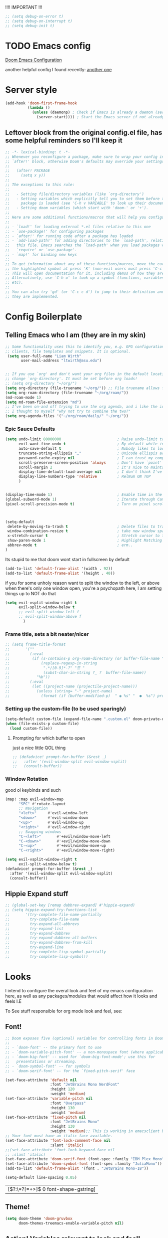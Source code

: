 #+PROPERTY: header-args :tangle ~/.config/doom/config.el :results replace :exports code :tangle yes
#+startup: fold
#+EXPORT_FILE_NAME: ~/org/exported/config
#+options: coverpage yes
#+latex_class: chameleon

!!!! IMPORTANT !!!
#+begin_src emacs-lisp
;; (setq debug-on-error t)
;; (setq debug-on-interrupt t)
;; (setq debug-init t)
#+end_src

#+RESULTS:

* TODO Emacs config



[[https://tecosaur.github.io/emacs-config/config.html][Doom Emacs Configuration]]

another helpful config I found recently:
[[https://hieuphay.com/doom-emacs-config/][another one]]

* Server style
#+begin_src emacs-lisp
(add-hook 'doom-first-frame-hook
          (lambda ()
            (unless (daemonp) ; Check if Emacs is already a daemon (server)
              (server-start)))) ; Start the Emacs server if not already running
#+end_src


** Leftover block from the original config.el file, has some helpful reminders so I'll keep it
#+BEGIN_SRC emacs-lisp
;; -*- lexical-binding: t -*-
;; Whenever you reconfigure a package, make sure to wrap your config in an
;; `after!' block, otherwise Doom's defaults may override your settings. E.g.
;;
;;   (after! PACKAGE
;;     (setq x y))
;;
;; The exceptions to this rule:
;;
;;   - Setting file/directory variables (like `org-directory')
;;   - Setting variables which explicitly tell you to set them before their
;;     package is loaded (see 'C-h v VARIABLE' to look up their documentation).
;;   - Setting doom variables (which start with 'doom-' or '+').
;;
;; Here are some additional functions/macros that will help you configure Doom.
;;
;; - `load!' for loading external *.el files relative to this one
;; - `use-package!' for configuring packages
;; - `after!' for running code after a package has loaded
;; - `add-load-path!' for adding directories to the `load-path', relative to
;;   this file. Emacs searches the `load-path' when you load packages with
;;   `require' or `use-package'.
;; - `map!' for binding new keys
;;
;; To get information about any of these functions/macros, move the cursor over
;; the highlighted symbol at press 'K' (non-evil users must press 'C-c c k').
;; This will open documentation for it, including demos of how they are used.
;; Alternatively, use `C-h o' to look up a symbol (functions, variables, faces,
;; etc).
;;
;; You can also try 'gd' (or 'C-c c d') to jump to their definition and see how
;; they are implemented.
#+END_SRC

#+RESULTS:
* Config Boilerplate
** Telling Emacs who I am (they are in my skin)
#+BEGIN_SRC emacs-lisp
;; Some functionality uses this to identify you, e.g. GPG configuration, email
;; clients, file templates and snippets. It is optional.
 (setq user-full-name "Liam Wirth"
       user-mail-address "ltwirth@asu.edu")


;; If you use `org' and don't want your org files in the default location below,
;; change `org-directory'. It must be set before org loads!
;; (setq org-directory "~/org/")
(setq org-directory (file-truename "~/org/")) ;; File truename allows for symbolic link resolution
(setq org-roam-directory (file-truename "~/org/roam/"))
(md-roam-mode 1)
(setq md-roam-file-extension "md")
;; I've been on-and off trying to use the org agenda, and i like the ideas of org-roam-daily as a way to quickly make/maintain daily notes.
;; I thought to myself "why not try to combine the two?"
(setq org-agenda-files '("~/org/roam/daily/" "~/org/"))
#+END_SRC

#+RESULTS:


*** Epic Sauce Defaults
#+begin_src emacs-lisp
(setq undo-limit 80000000                         ; Raise undo-limit to 80Mb
      evil-want-fine-undo t                       ; By default while in insert all changes are one big blob. Be more granular
      auto-save-default t                         ; Nobody likes to loose work, I certainly don't
      truncate-string-ellipsis "…"                ; Unicode ellispis are nicer than "...", and also save /precious/ space
      password-cache-expiry nil                   ; I can trust my computers ... can't I?
      scroll-preserve-screen-position 'always     ; Don't have `point' jump around
      scroll-margin 2                             ; It's nice to maintain a little margin
      display-time-default-load-average nil       ; I don't think I've ever found this useful
      display-line-numbers-type 'relative         ; RelNum ON TOP
      )


(display-time-mode 1)                             ; Enable time in the mode-line
(global-subword-mode 1)                           ; Iterate through CamelCase words
(pixel-scroll-precision-mode t)                   ; Turn on pixel scrolling



(setq-default
 delete-by-moving-to-trash t                      ; Delete files to trash
 window-combination-resize t                      ; take new window space from all other windows (not just current)
 x-stretch-cursor t                               ; Stretch cursor to the glyph width
 show-paren-mode 1                                ; Highlight Matching Parenthesis
 abbrev-mode t                                    ; erm..
)
#+end_src

#+RESULTS:
: t
Its stupid to me that doom wont start in fullscreen by default
#+begin_src emacs-lisp
(add-to-list 'default-frame-alist '(width . 92))
(add-to-list 'default-frame-alist '(height . 40))
#+end_src

#+RESULTS:
: ((buffer-predicate . doom-buffer-frame-predicate) (right-divider-width . 1) (bottom-divider-width . 1) (font . JetBrains Mono-15) (height . 40) (width . 92) (vertical-scroll-bars) (tool-bar-lines . 0) (menu-bar-lines . 0) (left-fringe . 8) (right-fringe . 8))

if you for some unholy reason want to split the window to the left, or above when there's only one window open,
you're a psychopath here, I am setting things up to NOT do that
#+begin_src emacs-lisp
(setq evil-vsplit-window-right t
      evil-split-window-below t
      ;; evil-split-window-left f
      ;; evil-split-window-above f
        )
#+end_src

#+RESULTS:
: t


*** Frame title, sets a bit neater/nicer
#+begin_src emacs-lisp :results none :tangle no
;; (setq frame-title-format
;;       '(""
;;         (:eval
;;          (if (s-contains-p org-roam-directory (or buffer-file-name ""))
;;              (replace-regexp-in-string
;;               ".*/[0-9]*-?" "☰ "
;;               (subst-char-in-string ?_ ?  buffer-file-name))
;;            "%b"))
;;         (:eval
;;          (let ((project-name (projectile-project-name)))
;;            (unless (string= "-" project-name)
;;              (format (if (buffer-modified-p)  " ◉ %s" "  ●  %s") project-name))))))
#+end_src


*** Setting up the custom-file (to be used sparingly)
#+begin_src emacs-lisp
(setq-default custom-file (expand-file-name ".custom.el" doom-private-dir))
(when (file-exists-p custom-file)
  (load custom-file))
#+end_src

#+RESULTS:
: t


**** Prompting for which buffer to open
just a nice little QOL thing
#+begin_src emacs-lisp :tangle no
;; (defadvice! prompt-for-buffer (&rest _)
;;   :after '(evil-window-split evil-window-vsplit)
;;   (consult-buffer))
#+end_src

#+RESULTS:

*** Window Rotation
good ol keybinds and such
#+begin_src emacs-lisp
(map! :map evil-window-map
      "SPC" #'rotate-layout
      ;; Navigation
      "<left>"     #'evil-window-left
      "<down>"     #'evil-window-down
      "<up>"       #'evil-window-up
      "<right>"    #'evil-window-right
      ;; Swapping windows
      "C-<left>"       #'+evil/window-move-left
      "C-<down>"       #'+evil/window-move-down
      "C-<up>"         #'+evil/window-move-up
      "C-<right>"      #'+evil/window-move-right)

(setq evil-vsplit-window-right t
      evil-split-window-below t)
(defadvice! prompt-for-buffer (&rest _)
  :after '(evil-window-split evil-window-vsplit)
  (consult-buffer))
#+end_src

#+RESULTS:

** Hippie Expand stuff
#+begin_src emacs-lisp :tangle no
;; (global-set-key [remap dabbrev-expand] #'hippie-expand)
;; (setq hippie-expand-try-functions-list
;;       '(try-complete-file-name-partially
;;         try-complete-file-name
;;         try-expand-all-abbrevs
;;         try-expand-list
;;         try-expand-dabbrev
;;         try-expand-dabbrev-all-buffers
;;         try-expand-dabbrev-from-kill
;;         try-expand-line
;;         try-complete-lisp-symbol-partially
;;         try-complete-lisp-symbol))
#+end_src

#+RESULTS:

* Looks
I intend to configure the overal look and feel of my emacs configuration here, as well as any packages/modules that would affect how it looks and feels
I.E

To See stuff responsible for org mode look and feel, see:
** Font!
#+begin_src emacs-lisp
;; Doom exposes five (optional) variables for controlling fonts in Doom:
;;
;; - `doom-font' -- the primary font to use
;; - `doom-variable-pitch-font' -- a non-monospace font (where applicable)
;; - `doom-big-font' -- used for `doom-big-font-mode'; use this for
;;   presentations or streaming.
;; - `doom-symbol-font' -- for symbols
;; - `doom-serif-font' -- for the `fixed-pitch-serif' face

(set-face-attribute 'default nil
                    :font "JetBrains Mono NerdFont"
                    :height 120
                    :weight 'medium)
(set-face-attribute 'variable-pitch nil
                    :font "Overpass"
                    :height 130
                    :weight 'medium)
(set-face-attribute 'fixed-pitch nil
                    :font "JetBrains Mono"
                    :height 130
                    :weight 'medium);; This is working in emacsclient but not emacs.
;; Your font must have an italic face available.
(set-face-attribute 'font-lock-comment-face nil
                    :slant 'italic)
;;(set-face-attribute 'font-lock-keyword-face nil
;; :slant 'italic)
(set-face-attribute 'doom-serif-font (font-spec :family "IBM Plex Mono" :size 22 :weight 'light))
(set-face-attribute 'doom-symbol-font (font-spec :family "JuliaMono"))
(add-to-list 'default-frame-alist '(font . "JetBrains Mono-18"))

(setq-default line-spacing 0.05)
#+end_src

#+RESULTS:
: 0.05

#+RESULTS:
| [\(?:\*?[=+>]\) 0 font-shape-gstring] |

** Theme!
#+begin_src emacs-lisp
(setq doom-theme 'doom-gruvbox
      doom-themes-treemacs-enable-variable-pitch nil)
#+end_src

** +Action+! Variables relevant to look and feel!
#+begin_src emacs-lisp
(blink-cursor-mode -1)
(column-number-mode t)
(transient-mark-mode t)
#+end_src
#+RESULTS:
: t

** Doom Modeline
#+begin_src emacs-lisp
(after! doom-modeline
  (setq doom-modeline-enable-word-count t)
  (setq doom-modeline-icon t)
  (setq doom-modeline-persp-name t)
  (setq doom-modeline-height 45)
  (setq doom-modeline-lsp-icon t)
  (setq doom-modeline-total-line-number t)
  (setq doom-modeline-lsp t)
  (setq doom-modeline-modal-icon t)
  (setq doom-modeline-modal-modern-icon t)
  (setq doom-modeline-battery t)
  (setq doom-modeline-time t)
  (setq doom-modeline-env-version t)
  (setq doom-modeline-time-clock-size 0.65)
  ;;(setq      doom-modeline-hud nil)
  (setq      doom-themes-padded-modeline t)
  (add-hook! 'doom-modeline-mode-hook
    (progn
      (set-face-attribute 'header-line nil
                          :background (face-background 'mode-line)
                          :foreground (face-foreground 'mode-line))
      ))
  )
#+end_src

** Info-Colors
#+begin_src emacs-lisp
(use-package! info-colors
:commands (info-colors-fontify-node))
#+end_src

* Configuring Plugins (Misc)
** WakaTime
*** WakaTime
#+begin_src emacs-lisp
(use-package wakatime-mode
  :ensure t)
#+end_src
#+begin_src emacs-lisp
(global-wakatime-mode t)
#+end_src

#+RESULTS:
: t

** Which-Key
it's like the one from neovim? (or is it the other way around?)
#+begin_src emacs-lisp
(after! which-key
  (setq which-key-idle-delay 0.2))

(after! which-key
  (pushnew!
   which-key-replacement-alist
   '(("" . "\\`+?evil[-:]?\\(?:a-\\)?\\(.*\\)") . (nil . "◂\\1"))
   '(("\\`g s" . "\\`evilem--?motion-\\(.*\\)") . (nil . "◃\\1"))
   ))
(setq which-key-allow-multiple-replacements t)
#+end_src
#+RESULTS:
: t


** Treemacs
#+begin_src emacs-lisp
(map! :leader
      (:prefix ("e" . "explorer")
       :desc "Toggle Treemacs" "t" #'treemacs))
#+end_src

#+RESULTS:
: treemacs

* Org

** ORG-ROam Markdown Support (I'm still not sure if I wanna just use obsidian or this, so this is helpful)
#+begin_src emacs-lisp
(use-package! md-roam
  :load-path "packages/md-roam" ; Assuming you install md-roam in ~/.doom.d/packages/md-roam/ (adjust if needed)
  :config
  (md-roam-mode 1)
  (setq md-roam-file-extension "md")) ; Optional, defaults to "md"
#+end_src

#+RESULTS:
: t

*** They also support adding a capture template
#+begin_src emacs-lisp
(after! org-roam
  (add-to-list 'org-roam-capture-templates
               '("m" "Markdown" plain ""
                 :target (file+head "%<%Y-%m-%dT%H%M%S>.md"
                                   "---\ntitle: ${title}\nid: %<%Y-%m-%dT%H%M%S>\ncategory: \n---\n")
                 :unnarrowed t)))
#+end_src


#+RESULTS:
#+begin_src emacs-lisp
        (defun my/generate-roam-id ()
          (format-time-string "%Y%m%d%H%M%S"))
#+end_src

#+RESULTS:
: my/generate-roam-id

** \Todo faces and the like
#+begin_src emacs-lisp
;; Custom todo states
(setq org-todo-keywords
      '((sequence "TODO(t)" "NEXT(n)" "WAITING(w)" "|" "DONE(d)" "CANCELLED(c)" "SOMEDAY(s)")))

;; Custom faces for the todo states
(setq org-todo-keyword-faces
      '(("TODO" . org-warning)
        ("NEXT" . "orange")
        ("WAITING" . "yellow")
        ("CANCELLED" . (:foreground "blue" :weight bold :strike-through t))
        ("SOMEDAY" . (:foreground "magenta" :weight bold))))

;; Setup org-agenda for that jawn
 (setq org-agenda-custom-commands
      '(("c" "Simple agenda view"
         ((agenda "")
          (todo "TODO")
          (todo "NEXT")
          (todo "WAITING")
          (todo "SOMEDAY")))))
#+end_src

#+RESULTS:

#+begin_src emacs-lisp
;; Setup Org agenda to by default exclude cancelled stuff
(setq org-agenda-todo-ignore-states '("SOMEDAY" "CANCELLED"))

#+end_src

also add some keybinds for org-agenda
#+begin_src emacs-lisp
(setq org-agenda-custom-commands
      '(("S" "Special states"
         ((todo "SOMEDAY|CANCELLED"
                ((org-agenda-overriding-header "Someday/Maybe and Cancelled items:"))))
        ("s" "Someday items"
         ((todo "SOMEDAY"
                ((org-agenda-overriding-header "Someday/Maybe items:"))))
        ("c" "Cancelled items"
         ((todo "CANCELLED"
                ((org-agenda-overriding-header "Cancelled items:"))))
        ("a" "Active TODOs (exclude SOMEDAY and CANCELLED)"
         ((todo ""
                ((org-agenda-todo-ignore-states '("SOMEDAY" "CANCELLED"))
                 (org-agenda-overriding-header "Active TODOs (excluding SOMEDAY and CANCELLED):"))))))))))
#+end_src

#+RESULTS:

** Org Modern
the key to it looking *pretty*
#+begin_src emacs-lisp
(after! org
  (use-package! org-modern
 :config
(setq org-special-ctrl-a/e t)
(setq org-insert-heading-respect-content t)
  ;; appearance
  (setq org-modern-radio-target    '("❰" t "❱"))
  (setq org-modern-internal-target '("↪ " t "")) ; TODO: make this not be an emoji, and instead a font lig
  (setq org-modern-todo t)
  (setq org-modern-todo-faces
  '(("TODO" :inverse-video t :inherit org-todo)
   ("PROJ" :inverse-video t :inherit +org-todo-project)
   ("STRT" :inverse-video t :inherit +org-todo-active)
   ("[-]"  :inverse-video t :inherit +org-todo-active)
   ("HOLD" :inverse-video t :inherit +org-todo-onhold)
   ("WAIT" :inverse-video t :inherit +org-todo-onhold)
   ("[?]"  :inverse-video t :inherit +org-todo-onhold)
   ("KILL" :inverse-video t :inherit +org-todo-cancel)
   ("NO"   :inverse-video t :inherit +org-todo-cancel)))
  (setq org-modern-footnote (cons nil (cadr org-script-display)))
   (setq org-modern-block-name
   '((t . t)
     ("src" "»" "«")
     ("example" "»–" "–«")
     ("quote" "❝" "❞")
     ("export" "⏩" "⏪")))
   (setq org-modern-priority nil)
   (setq org-modern-progress nil)
   ; org-modern-horizontal-rule (make-string 36 ?─)
   (setq org-modern-horizontal-rule "──────────")
  ; org-modern-hide-stars "·"
   (setq org-modern-star '("◉" "○" "✸" "✿" "✤" "✜" "◆" "▶"))
   (setq org-modern-keyword
        '((t . t)
          ("title" . "𝙏")
          ("subtitle" . "𝙩")
          ("author" . "𝘼")
          ("date" . "𝘿")
          ("property" . "☸")
          ("options" . "⌥")
          ("startup" . "⏻")
          ("macro" . "𝓜")
          ("include" . "⇤")
          ("setupfile" . "⇚")
          ("html_head" . "🅷")
          ("html" . "🅗")
          ("latex_class" . "🄻")
          ("latex_header" . "🅻")
          ("latex_header_extra" . "🅻⁺")
          ("latex" . "🅛")
          ("beamer_theme" . "🄱")
          ("beamer_header" . "🅱")
          ("beamer" . "🅑")
          ("attr_latex" . "🄛")
          ("attr_html" . "🄗")
          ("attr_org" . "⒪")
          ("name" . "⁍")
          ("header" . "›")
          ("caption" . "☰")
          ("results" . "🠶")))
  (custom-set-faces! '(org-modern-statistics :inherit org-checkbox-statistics-todo)))
)
#+end_src
#+RESULTS:
: t

#+begin_src emacs-lisp :tangle yes
(after! org (add-hook 'org-mode-hook #'org-modern-mode))
#+end_src
** Look and Feel
*** Custom Faces
I know this gets ran/called
Using medium weights and stuff for our headers, as well as making them larger
#+begin_src emacs-lisp :tangle yes
(after! org-mode
  (custom-set-faces!
    '((org-document-title)
      :foreground ,(face-attribute 'org-document-title :foreground)
      :height 2.0
      :weight bold
      )
    '((org-level-1)
      :height 1.7
      :weight medium
      :foreground ,(face-attribute 'outline-1 :foreground)
      )
    '((org-level-2)
      :height 1.6
      :weight medium
      :foreground ,(face-attribute 'outline-2 :foreground)
      )
    '((org-level-3)
      :height 1.5
      :weight medium
      :foreground ,(face-attribute 'outline-3 :foreground)
      )
    '((org-level-4)
      :height 1.4
      :weight medium
      :foreground ,(face-attribute 'outline-4 :foreground)
      )
    '((org-level-5)
      :height 1.3
      :weight medium
      :foreground ,(face-attribute 'outline-5 :foreground)
      )
    '((org-level-6)
      :height 1.2
      :weight medium
      :foreground ,(face-attribute 'outline-6 :foreground)
      )
    '((org-level-7)
      :height 1.1
      :weight medium
      :foreground ,(face-attribute 'outline-7 :foreground)
      )
    ))
#+end_src

#+RESULTS:

*** Org-Ellipsis
#+begin_src emacs-lisp
(after! org
(setq org-ellipsis "▾")
(setq org-hide-leading-stars t)
(setq org-priority-highest ?A)
(setq org-priority-lowest ?E)
(setq org-priority-faces
      '((?A . 'nerd-icons-red)
        (?B . 'nerd-icons-orange)
        (?C . 'nerd-icons-yellow)
        (?D . 'nerd-icons-green)
        (?E . 'nerd-icons-blue))))

#+end_src

#+RESULTS:

#+begin_src emacs-lisp
(appendq! +ligatures-extra-symbols
          (list :list_property "∷"
                :em_dash       "—"
                :ellipses      "…"
                :arrow_right   "→"
                :arrow_left    "←"
                :arrow_lr      "↔"
                :properties    "⚙"
                :end           "∎"
                :priority_a    #("⚑" 0 1 (face nerd-icons-red))
                :priority_b    #("⬆" 0 1 (face nerd-icons-orange))
                :priority_c    #("■" 0 1 (face nerd-icons-yellow))
                :priority_d    #("⬇" 0 1 (face nerd-icons-green))
                :priority_e    #("❓" 0 1 (face nerd-icons-blue))))
#+end_src

#+RESULTS:


** Keybind
#+begin_src emacs-lisp
(map! :after org
      :map org-mode-map
      :localleader
      :desc "Org-Mark-Ring jump" "gj" #'org-mark-ring-goto
      )
(map! :after org
      :map org-mode-map
      :localleader
      :desc "Org-Mark-Ring Save" "gs" #'org-mark-ring-push)
#+end_src

#+RESULTS:

*** A silly little keybind idea
open up a custom little swag baby gangster type thing whenever I hit a keybind while in a src block to enter a temp buffer
#+begin_src emacs-lisp
(defun open-temp-buffer-src ()
"Open Temporary Buffer When Editing Src Blocks"
(interactive)
(org-edit-src-code)
)
#+end_src

#+RESULTS:
: open-temp-buffer-src



#+begin_src emacs-lisp
(map! :after org
      :map org-mode-map
      :localleader
      :desc "Org Set Property" "O" #'org-set-property)
(map! :after org
      :map org-mode-map
      :localleader
      :n "o" #'org-edit-src-code)
#+end_src
#+RESULTS:

** Babel
*** Default Header Args
TODO setup the completion thingy to be more friendly with these
#+begin_src emacs-lisp :tangle yes
(setq org-babel-default-header-args
      '((:session . "none")
        (:results . "replace")
        (:exports . "code")
        (:cache . "no")
        (:noweb . "no")
        (:hlines . "yes")
        (:tangle . "yes")
        (:comments . "link")))

#+END_SRC
#+RESULTS:
: ((:session . none) (:results . replace) (:exports . code) (:cache . no) (:noweb . no) (:hlines . yes) (:tangle . yes) (:comments . link))

*** Load Languages:
#+begin_src emacs-lisp
(org-babel-do-load-languages
 'org-babel-load-languages
 '((dot . t)
   '(emacs-lisp . t)
   '(mips . t)
   '(python . t)
   '(latex . t)
   '(rust . t)
   '(C . t)
   '(cpp . t)))
#+end_src

#+RESULTS:

#+begin_src emacs-lisp
(require 'org)
(require 'ob)
(require 'ob-C)
#+end_src

#+RESULTS:
: ob-C

** Org-Latex
#+begin_src emacs-lisp
(add-hook 'org-mode-hook 'turn-on-org-cdlatex)
(defadvice! +org-edit-latex-env-after-insert-a (&rest _)
  :after #'org-cdlatex-environment-indent
  (org-edit-latex-environment))
#+end_src

#+RESULTS:

*** TODO Defining our font size for inline tex
TODO: Make it bold/better matching to my regular written font weight
would be cool to have this be set dynamically based on how zoomed in the buffer is
#+begin_src emacs-lisp
;; Calibrated based on the TeX font and org-buffer font.
(plist-put org-format-latex-options :zoom 1.93)
(after! org (plist-put org-format-latex-options :scale 3.0))
#+end_src

#+RESULTS:

** TODO Org-Roam
I would like to add a function that would make the default roam "template" have a few added things
namely latex_class = chameleon
and exported_file_name = ~/org/exported
#+begin_src emacs-lisp
(after! org
  (setq org-roam-directory  "~/org/roam/")
  (setq org-modern-mode t)
  (setq org-roam-directory (file-truename "~/org/roam/"))
  (setq org-roam-completion-everywhere t)
  (setq org-roam-file-extensions '("org" "md"))
  (require 'md-roam)
  (md-roam-mode 1)
  (org-roam-db-autosync-mode 1)
)
#+end_src

#+RESULTS:
: t
** Org-Similarity
#+begin_src emacs-lisp
(use-package! org-similarity
 :after org  ; Ensure it loads after org-mode
 :commands (org-similarity-insert-list
            org-similarity-sidebuffer
            org-similarity-query) ; Autoload commands
 :config
 (setq org-similarity-directory org-roam-directory) ; Or org-directory if not using org-roam
(setq org-similarity-file-extension-pattern "*.org\\|*.md") ;; Can look at markdown >:)
 (setq org-similarity-language "english") ; Or your preferred language
 (setq org-similarity-algorithm "tfidf") ; Or "bm25"
 (setq org-similarity-number-of-documents 10) ; Adjust as desired
 (setq org-similarity-min-chars 0) ; Adjust if needed
 (setq org-similarity-show-scores t) ; Set to t to see similarity scores initially
 (setq org-similarity-threshold 0.05) ; Adjust if needed
 (setq org-similarity-use-id-links t) ; Recommended for org-roam v2
 (setq org-similarity-recursive-search nil) ; Or t for recursive search
 (setq org-similarity-custom-python-interpreter nil) ; Let it manage venv
 (setq org-similarity-remove-first nil)
 (setq org-similarity-heading "** Related notes") ; Customize heading if you like
 (setq org-similarity-prefix "- ") ; Customize prefix if you like
 (setq org-similarity-ignore-frontmatter nil) ; Or t to ignore frontmatter
 )
#+end_src

**  org-roam timestamps

#+begin_src emacs-lisp
(use-package! org-roam-timestamps
  :after org-roam
  :config (org-roam-timestamps-mode))
	(after! org-roam
	(setq org-roam-timestamps-parent-file t)
	(setq org-roam-timestamps-remember-timestamps t))
#+end_src

** Org-Capture from browser
First need to make sure the protocol is on (it should be?)
   #+begin_src emacs-lisp
    (after! org
 (add-to-list 'org-roam-capture-templates
            '(("w" "Web Capture" plain
               "* [[%:link][%:title]] :web: :[[file:tags.org::*KEYWORDS][KEYWORDS]]\n  Captured on: %U\n  Source: %:link\n  \n  %input"
               :unnarrowed t :jump-to-captured t))))
    #+end_src
    #+begin_src emacs-lisp :tangle yes
(setq org-roam-capture-ref-templates
  '(("r" "ref" plain "* %U\n
%(zp/org-protocol-insert-selection-dwim \"%i\")%?"
     :target (file+head "web/${slug}.org"
                        "#+title: ${title}\n
,#+roam_key: ${ref}\n
,#+created: %u\n"  ;; <-- COMMA HERE
                        )
     :unnarrowed t)))


    #+end_src

    #+RESULTS:


org roam does this thing where it prepends all the files with a ton of numbers and stuff, I think it's just timestamp data. Anyways, it'll be nice to have a function that can take that name and remove all those excess numbers and just get the rest of the string
#+begin_src emacs-lisp
(defadvice! doom-modeline--buffer-file-name-roam-aware-a (orig-fun)
  :around #'doom-modeline-buffer-file-name ; takes no args
  (if (s-contains-p org-roam-directory (or buffer-file-name ""))
      (replace-regexp-in-string
       "\\(?:^\\|.*/\\)\\([0-9]\\{4\\}\\)\\([0-9]\\{2\\}\\)\\([0-9]\\{2\\}\\)[0-9]*-"
       "🢔(\\1-\\2-\\3) "
       (subst-char-in-string ?_ ?  buffer-file-name))
    (funcall orig-fun)))
#+end_src

#+RESULTS:

** Org-Plot
tecosaur has a nice thing that sets plot to use the same colors
#+begin_src emacs-lisp
(defvar +org-plot-term-size '(1050 . 650)
  "The size of the GNUPlot terminal, in the form (WIDTH . HEIGHT).")

(after! org-plot
  (defun +org-plot-generate-theme (_type)
    "Use the current Doom theme colours to generate a GnuPlot preamble."
    (format "
fgt = \"textcolor rgb '%s'\" # foreground text
fgat = \"textcolor rgb '%s'\" # foreground alt text
fgl = \"linecolor rgb '%s'\" # foreground line
fgal = \"linecolor rgb '%s'\" # foreground alt line

# foreground colors
set border lc rgb '%s'
# change text colors of  tics
set xtics @fgt
set ytics @fgt
# change text colors of labels
set title @fgt
set xlabel @fgt
set ylabel @fgt
# change a text color of key
set key @fgt

# line styles
set linetype 1 lw 2 lc rgb '%s' # red
set linetype 2 lw 2 lc rgb '%s' # blue
set linetype 3 lw 2 lc rgb '%s' # green
set linetype 4 lw 2 lc rgb '%s' # magenta
set linetype 5 lw 2 lc rgb '%s' # orange
set linetype 6 lw 2 lc rgb '%s' # yellow
set linetype 7 lw 2 lc rgb '%s' # teal
set linetype 8 lw 2 lc rgb '%s' # violet

# border styles
set tics out nomirror
set border 3

# palette
set palette maxcolors 8
set palette defined ( 0 '%s',\
1 '%s',\
2 '%s',\
3 '%s',\
4 '%s',\
5 '%s',\
6 '%s',\
7 '%s' )
"
            (doom-color 'fg)
            (doom-color 'fg-alt)
            (doom-color 'fg)
            (doom-color 'fg-alt)
            (doom-color 'fg)
            ;; colours
            (doom-color 'red)
            (doom-color 'blue)
            (doom-color 'green)
            (doom-color 'magenta)
            (doom-color 'orange)
            (doom-color 'yellow)
            (doom-color 'teal)
            (doom-color 'violet)
            ;; duplicated
            (doom-color 'red)
            (doom-color 'blue)
            (doom-color 'green)
            (doom-color 'magenta)
            (doom-color 'orange)
            (doom-color 'yellow)
            (doom-color 'teal)
            (doom-color 'violet)))

  (defun +org-plot-gnuplot-term-properties (_type)
    (format "background rgb '%s' size %s,%s"
            (doom-color 'bg) (car +org-plot-term-size) (cdr +org-plot-term-size)))

  (setq org-plot/gnuplot-script-preamble #'+org-plot-generate-theme)
  (setq org-plot/gnuplot-term-extra #'+org-plot-gnuplot-term-properties))

#+end_src

#+RESULTS:

** Org media note
Seems interesting, might use, might not
#+begin_src emacs-lisp
(use-package! org-media-note
  :hook (org-mode .  org-media-note-mode)
  :bind (
         ("H-v" . org-media-note-show-interface))  ;; Main entrance
  :config
  (setq org-media-note-screenshot-image-dir "~/Notes/imgs/")  ;; Folder to save screenshot
  )
#+end_src

** Org-Cliplink
#+begin_src emacs-lisp
(after! org-cliplink
(map! :leader
      :desc "Org Cliplink"
      "n l" #'org-cliplink)
)
#+end_src

** Exporting
*** Org Export Backends:
yanked this from my .custom thing cause I want it to setup here

#+begin_src emacs-lisp
(after! org
 (setq org-export-backends '(ascii beamer html icalendar latex man md odt))
 )
#+end_src

*** Latex
**** Compiling
#+begin_src emacs-lisp :tangle yes
(use-package! ox-latex
  :config

  ;; Default packages
(setq org-export-headline-levels 8
        org-latex-default-packages-alist
        '(("AUTO" "inputenc" t ("pdflatex" "lualatex"))
          ("T1" "fontenc" t ("pdflatex"))
          ;; Microtype
          ;; - pdflatex: full microtype features, fast, however no fontspec
          ;; - lualatex: good microtype feature support, however slow to compile
          ;; - xelatex: only protrusion support, fast compilation
          ("activate={true,nocompatibility},final,tracking=true,kerning=true,spacing=true,factor=1100,stretch=10,shrink=10"
           "microtype" nil ("pdflatex")         )
          ("activate={true,nocompatibility},final,tracking=true,factor=1100,stretch=10,shrink=10"
           "microtype" nil ("lualatex"))
          ("protrusion={true,nocompatibility},final,factor=1100,stretch=10,shrink=10"
           "microtype" nil ("xelatex"))
          ("dvipsnames,svgnames" "xcolor" nil)  ; Include xcolor package
          ("headings=optiontoheadandtoc,footings=optiontofootandtoc,headlines=optiontoheadandtoc"
           "scrextend" nil)  ; Include scrextend package
          ("colorlinks=true,  citecolor=BrickRed, urlcolor=DarkGreen" "hyperref" nil))))
#+end_src

#+RESULTS:
: t

#+name: configuring document classes
#+begin_src elisp :tangle yes
(after! ox
 ;; Additional LaTeX classes
  (after! ox
    (add-to-list 'org-latex-classes
               '("article"
                 "\\documentclass{article}"
                 ("\\section{%s}" . "\\section*{%s}")
                 ("\\subsection{%s}" . "\\subsection*{%s}")
                 ("\\subsubsection{%s}" . "\\subsubsection*{%s}")
                 ("\\paragraph{%s}" . "\\paragraph*{%s}")
                 ("\\subparagraph{%s}" . "\\subparagraph*{%s}")))
    (add-to-list 'org-latex-classes
                 '("koma-letter" "\\documentclass[11pt]{scrletter}"
                   ("\\section{%s}" . "\\section*{%s}")
                   ("\\subsection{%s}" . "\\subsection*{%s}")
                   ("\\subsubsection{%s}" . "\\subsubsection*{%s}")
                   ("\\paragraph{%s}" . "\\paragraph*{%s}")
                   ("\\subparagraph{%s}" . "\\subparagraph*{%s}")))
    (add-to-list 'org-latex-classes
                 '("koma-article" "\\documentclass[11pt]{scrartcl}"
                   ("\\section{%s}" . "\\section*{%s}")
                   ("\\subsection{%s}" . "\\subsection*{%s}")
                   ("\\subsubsection{%s}" . "\\subsubsection*{%s}")
                   ("\\paragraph{%s}" . "\\paragraph*{%s}")
                   ("\\subparagraph{%s}" . "\\subparagraph*{%s}")))
    (add-to-list 'org-latex-classes
                 '("koma-report" "\\documentclass[11pt]{scrreprt}"
                   ("\\part{%s}" . "\\part*{%s}")
                   ("\\chapter{%s}" . "\\chapter*{%s}")
                   ("\\section{%s}" . "\\section*{%s}")
                   ("\\subsection{%s}" . "\\subsection*{%s}")
                   ("\\subsubsection{%s}" . "\\subsubsection*{%s}")))
    (add-to-list 'org-latex-classes
                 '("koma-book" "\\documentclass[11pt]{scrbook}"
                   ("\\part{%s}" . "\\part*{%s}")
                   ("\\chapter{%s}" . "\\chapter*{%s}")
                   ("\\section{%s}" . "\\section*{%s}")
                   ("\\subsection{%s}" . "\\subsection*{%s}")
                   ("\\subsubsection{%s}" . "\\subsubsection*{%s}"))))


  ;; Table of contents customization
(after! org
  ;; Customize table of contents style
  (setq org-latex-custom-id '("\\usepackage{tocloft}"
                              "\\setlength{\\cftbeforesecskip}{1ex}"
                              "\\setlength{\\cftbeforesubsecskip}{0.5ex}"
                              "\\setlength{\\cftbeforesubsubsecskip}{0.5ex}")))

(after! org
  ;; Define common style for table of contents
  (setq common-toc-style '("\\usepackage{tocloft}"
                           "\\setlength{\\cftbeforesecskip}{1ex}"
                           "\\setlength{\\cftbeforesubsecskip}{0.5ex}"
                           "\\setlength{\\cftbeforesubsubsecskip}{0.5ex}"
                           ("\\tableofcontents" . "\\tableofcontents\\thispagestyle{empty}\\vspace*{\\fill}\\clearpage")))
  ;; Apply the common style to all classes
  (dolist (class org-latex-classes)
    (let ((class-name (car class))
          (class-content (cdr class)))
      ;; Append common style to each class content
      (setcdr class (append class-content common-toc-style)))))

(after! org
  ;; Customize specific class style for table of contents
  (setq org-latex-toc-command "\\tableofcontents\\newpage"))

(after! org
  (add-to-list 'org-latex-classes
        '(("report"
           "\\documentclass{report}"
           ("\\chapter{%s}" . "\\chapter*{%s}")
           ("\\section{%s}" . "\\section*{%s}")
           ("\\subsection{%s}" . "\\subsection*{%s}")
           ("\\subsubsection{%s}" . "\\subsubsection*{%s}")
           ("\\paragraph{%s}" . "\\paragraph*{%s}")
           ("\\subparagraph{%s}" . "\\subparagraph*{%s}"))))))

(after! ox-latex
  (setq org-latex-src-block-backend 'engraved))

#+end_src

#+RESULTS: configuring document classes
: engraved

#+begin_src emacs-lisp :tangle yes
(use-package! ox-chameleon
  :after ox
  :config
  (setq! ox-chameleon-engrave-theme 'doom-gruvbox))
#+end_src
#+RESULTS:
: t

#+begin_src emacs-lisp :tangle yes
(setq org-latex-pdf-process '("LANGUAGE=en_US.UTF-8 LC_ALL=en_US.UTF-8 latexmk -f -pdf -%latex -shell-escape -interaction=nonstopmode -output-directory=%o %f"))
#+end_src

#+RESULTS:

***** Functions?
not sure how to categorize these, but all of the following is taken from the tecosaur emacs config
#+begin_src emacs-lisp
(defun +org-export-latex-fancy-item-checkboxes (text backend info)
  (when (org-export-derived-backend-p backend 'latex)
    (replace-regexp-in-string
     "\\\\item\\[{$\\\\\\(\\w+\\)$}\\]"
     (lambda (fullmatch)
       (concat "\\\\item[" (pcase (substring fullmatch 9 -3) ; content of capture group
                             ("square"   "\\\\checkboxUnchecked")
                             ("boxminus" "\\\\checkboxTransitive")
                             ("boxtimes" "\\\\checkboxChecked")
                             (_ (substring fullmatch 9 -3))) "]"))
     text)))

(add-to-list 'org-export-filter-item-functions
             '+org-export-latex-fancy-item-checkboxes)

#+end_src

#+RESULTS:

** org-agenda and dailies
*** define my daily template:
#+begin_src emacs-lisp :results none
(after! org-roam-dailies
(setq org-roam-dailies-capture-templates
      (let ((head
             (concat "#+title: %<%Y-%m-%d (%a)>\n"
                     "#+startup: showall\n"
                     "#+filetags: :dailies:\n* daily overview\n"
                     "#+export_file_name: ~/org/exported/dailies/"
                     "\n#+begin_src emacs-lisp :results value raw\n"
                     "(/get-daily-agenda \"%<%Y-%m-%d>\")\n"
                     "#+end_src\n"
                     "#+ Last Daily Entry: "
                     "\n* [/] do today\n* [/] maybe do today\n* journal\n* [/] Completed Tasks\n")))
        `(("j" "journal" entry
           "* %<%H:%M> %?"
           :if-new (file+head+olp "%<%Y-%m-%d>.org" ,head ("journal"))
           :empty-lines 1
           :jump-to-captured t)
          ("t" "do today" item
           "[ ] %i%?"
           :if-new (file+head+olp "%<%Y-%m-%d>.org" ,head ("do today"))
           :immediate-finish t
           :empty-lines 1
           :jump-to-captured t)
          ("m" "maybe do today" item
           "[ ] %a"
           :if-new (file+head+olp "%<%Y-%m-%d>.org" ,head ("maybe do today"))
           :immediate-finish t
           :empty-lines 1
           :jump-to-captured t)))))
#+end_src

#+begin_src emacs-lisp
        ;; Set up org-agenda-files to include Org Roam dailies directory
        (setq org-agenda-files (append org-agenda-files (list "~/org/roam/daily")))
#+end_src

#+RESULTS:
| ~/org/roam/daily |

*** Defining Some Custom Commands
#+begin_src emacs-lisp
; preface, I stole this straight from the internet, so I dunno even if this will work, and only have a loose Idea as to how it should work
(defun my/org-roam-today-mk-agenda-link ()
  (interactive)
  (let* ((marker (or (org-get-at-bol 'org-marker)
                     (org-agenda-error)))
         (buffer (marker-buffer marker))
         (pos (marker-position marker)))
    (with-current-buffer buffer
      (save-excursion
        (goto-char pos)
        (org-roam-dailies-capture-today)))))

(defun my/get-daily-agenda (&optional date)
  "Return the agenda for the day as a string."
  (interactive)
  (let ((file (make-temp-file "daily-agenda" nil ".txt")))
    (org-agenda nil "d" nil)
    (when date (org-agenda-goto-date date))
    (org-agenda-write file nil nil "*Org Agenda(d)*")
    (kill-buffer)
    (with-temp-buffer
      (insert-file-contents file)
      (goto-char (point-min))
      (kill-line 2)
      (while (re-search-forward "^  " nil t)
        (replace-match "- " nil nil))
      (buffer-string))))
#+end_src

#+RESULTS:
: my/get-daily-agenda

*** TODO Tell Org-Agenda About The Custom Commands
#+begin_src emacs-lisp
;; Customize the default Org agenda command to include Org Roam daily files
(setq org-agenda-custom-commands
      '(("d" "Org Roam Daily Files"
         ((agenda "" ((org-agenda-files (list "~/org/roam/daily"))))
          (function my/org-roam-today-mk-agenda-link)
          (function my/get-daily-agenda)))))
#+end_src

#+RESULTS:

#+begin_src emacs-lisp
;; Add daily files to the default agenda files list
(setq org-agenda-files (append org-agenda-files
                               (list "~/org/roam/daily")))
#+end_src


#+RESULTS:
| ~/org/roam/daily |

** PDF Tools setup/install
#+begin_src emacs-lisp
(use-package! pdf-tools
  :magic ("%PDF" . pdf-view-mode)
  :config
  (pdf-tools-install)
  (setq-default pdf-view-display-size 'fit-page))
#+end_src

   #+begin_src emacs-lisp
(add-to-list 'auto-mode-alist '("\\.pdf\\'" . pdf-view-mode))
   #+end_src
** Org-Noter Setup/install
  #+begin_src emacs-lisp

(use-package! org-noter
  :defer t
  :commands (org-noter)
  ;; Make sure it loads after org and pdf-view are available:
  :after (org pdf-view)
  :config
  ;; Where to store the notes (Org) files if :NOTER_DOCUMENT: is missing:
  (setq org-noter-notes-search-path '("~/org/roam/" "~/org/notes/"))

  ;; By default, new notes buffer spawns below the PDF; change if you want:
  (setq org-noter-notes-window-location 'right
        org-noter-doc-split-fraction '(0.5 . 0.5)
        org-noter-auto-save-last-location t)

  ;; You can also unify it with org-roam, if desired:
  (org-noter-enable-org-roam-integration)

  (map! :map org-noter-doc-mode-map
		:desc "Insert Note"
		:n (kbd "C-i") #'org-noter-insert-note)
	(map! :map org-noter-doc-mode-map
		:n "M-i" #'org-noter-insert-precise-note
		:desc "Insert Precise Note")
)
  #+end_src


*** More Org-Centric Custom Commands
#+begin_src emacs-lisp
(defun my/org-roam-filter-by-tag (tag-name)
  (lambda (node)
    (member tag-name (org-roam-node-tags node))))

(defun my/org-roam-list-notes-by-tag (tag-name)
  (mapcar #'org-roam-node-file
          (seq-filter
           (my/org-roam-filter-by-tag tag-name)
           (org-roam-node-list))))

(defun my/org-roam-refresh-agenda-list ()
  (interactive)
  (setq org-agenda-files (my/org-roam-list-notes-by-tag "Project")))

;; Build the agenda list the first time for the session
(my/org-roam-refresh-agenda-list)
#+end_src

#+RESULTS:

**** Automatically move completed todos to dailies
#+begin_src emacs-lisp
(after! org
(defun my/org-roam-create-daily-file-if-needed ()
  "Create the daily file with the specified template if it doesn't exist."
  (let* ((date-string (format-time-string "%Y-%m-%d"))
         (file-name (concat date-string ".org"))
         (file-path (expand-file-name file-name "~/org/roam/daily"))
         (file-exists (file-exists-p file-path))
         (template
             (concat "#+title: %<%Y-%m-%d (%a)>\n"
                           "#+startup: showall\n"
                           "#+Filetags: :dailies:\n* daily overview\n"
                           "#+export_file_name: ~/org/exported/dalies/"
                           "\n#+begin_src emacs-lisp :results value raw\n"
                           "(my/get-daily-agenda \"" (format-time-string "%Y-%m-%d") "\")\n"
                           "#+end_src\n"
                           "#+ Last Daily Entry: "
                           "\n*  [/] do today\n* [/] maybe do today\n* journal\n* [/] Completed Tasks\n")))
        (unless file-exists
      (with-temp-buffer
        (insert template)
        (write-file file-path)))
    file-path)))
#+end_src

#+RESULTS:
: my/org-roam-create-daily-file-if-needed

#+begin_src emacs-lisp
(after! org
  (defun my/org-roam-copy-heading-to-today ()
    "Copy the heading of a completed TODO to today's daily file with state-specific formatting."
    (interactive)
    (let* ((today-file (my/org-roam-create-daily-file-if-needed))
           (original-file (buffer-file-name))
           (heading (save-excursion
                     (org-back-to-heading t)
                     (org-get-heading t t t t)))
           (org-roam-id (org-roam-id-at-point))
           (link-to-original (if org-roam-id
                                (org-link-make-string (concat "id:" org-roam-id) heading)
                              (org-link-make-string (concat "file:" (expand-file-name original-file) "::" heading) heading)))
           (current-state (org-get-todo-state))
           (status-prefix
            (cond
             ((string= current-state "DONE") "✓ DONE")
             ((string= current-state "KILL") "✗ KILLED")
             ((string= current-state "WAIT") "⏳ WAITING")
             ((string= current-state "HOLD") "⏸️ HOLD")
             ((string= current-state "PROJ") "📌 PROJECT")
             ((string= current-state "LOOP") "🔄 LOOP")
             ((string= current-state "STRT") "▶️ STARTED")
             ((string= current-state "IDEA") "💡 IDEA")
             ((string= current-state "OKAY") "👍 OKAY")
             ((string= current-state "YES")  "✅ YES")
             ((string= current-state "NO")   "❌ NO")
             ((string= current-state "TODO") "📝 TODO")
             (t current-state)))
           (section-name
            (cond
             ((string= current-state "DONE") "* [/] Completed Tasks")
             ((string= current-state "KILL") "* [/] Killed Tasks")
             ((member current-state '("WAIT" "HOLD")) "* [/] Waiting/Held Tasks")
             ((member current-state '("YES" "OKAY")) "* [/] Approved Tasks")
             ((member current-state '("NO")) "* [/] Rejected Tasks")
             (t "* [/] State Changes")))
           (entry (format "** %s %s [%s]"
                         status-prefix
                         link-to-original
                         (format-time-string "%Y-%m-%d %a %H:%M")))
           (already-added nil))
      ;; Check if the heading is already in the daily file
      (with-current-buffer (find-file-noselect today-file)
        (goto-char (point-min))
        (while (re-search-forward (format "^** [^*]+ %s" (regexp-quote heading)) nil t)
          (setq already-added t)))
      ;; Only append if the heading is not already in the file
      (unless already-added
        (with-current-buffer (find-file-noselect today-file)
          (goto-char (point-min))
          ;; Ensure section heading exists
          (unless (re-search-forward (regexp-quote section-name) nil t)
            (goto-char (point-max))
            (insert "\n" section-name))
          (re-search-forward (regexp-quote section-name) nil t)
          (outline-end-of-subtree)
          (insert "\n" entry)
          (save-buffer)))
      (org-roam-db-sync)))

  (defun my/org-roam-handle-todo ()
    "Handle TODO items by copying their heading to today's daily file when their state changes."
    (interactive)
    (let ((current-state (org-get-todo-state)))
      (when (member current-state
                    '("DONE" "KILL" "WAIT" "HOLD" "YES" "NO" "OKAY"))
        (my/org-roam-copy-heading-to-today))))
  (add-hook 'org-after-todo-state-change-hook #'my/org-roam-handle-todo))

#+end_src

#+RESULTS:
| my/org-roam-handle-todo |

** Org-Roam-Obsidian Interop
I'm split between using org roam and obsidian right now, and am not sure which I wanna use. I prefer org roam for the full functionality, but greatly appreceate obsidians' ease of use. I tend to bounce back and forwarth with using obsidian as note taking and then org for evertything else (like daily organization and stuff)

ANyways I had an idea, what if I wrote a script that goes over my FULL roam directory, and for every link, inserts a duplicate link but inside the org-roam files drawer, so it's hidden, but we maintain connections within the database or something?
might be neat
#+begin_src emacs-lisp :tangle yes
(defun my/org-roam-add-obsidian-compatibility ()
  "Update each Org-roam note with Obsidian-compatible properties for links and tags."
  (interactive)
  ;; Ensure Org-roam is loaded, and its DB is up-to-date.
  (require 'org-roam)
  (org-roam-db-sync)

  (message "Starting Org-roam to Obsidian compatibility updates...")

  ;; Grab a list of all nodes using org-roam-node-list
  (let ((nodes (org-roam-node-list)))
    (dolist (node nodes)
      (let* ((org-file (org-roam-node-file node))
             (org-tags (org-roam-node-tags node))
             (org-filetags (org-roam-node-tags node)) ; Filetags doesn't work so I'm just doin this
             (all-tags (append org-tags org-filetags))
             ;; Convert to Obsidian-style tags (#tag)
             (obsidian-tags (mapcar (lambda (tag) (format "#%s" tag)) all-tags))
             (tags-string (string-join obsidian-tags " ")))

        ;; Only operate on files that actually exist
        (when (and org-file (file-exists-p org-file))
          (with-current-buffer (find-file-noselect org-file)
            (save-excursion
              (goto-char (point-min))
              ;; Check if "File Data" heading already exists in the buffer.
              (let ((file-data-heading-pos
                     (org-find-exact-headline-in-buffer "File Data")))
                (if file-data-heading-pos
                    (goto-char file-data-heading-pos)  ; jump there if found
                  (org-insert-heading)                 ; else create new heading
                  (insert "File Data\n")))

              ;; Collect all Org-roam links in the file
              (let (wikilinks)
                (let ((parsed-org (org-element-parse-buffer)))
                  (org-element-map parsed-org 'link
                    (lambda (link)
                      ;; Try to detect an Org-roam link:
                      (when (my/org-roam-link-p link)
                        (let* ((target-node (my/org-roam-resolve-link link))
                               (target-title (and target-node
                                                  (org-roam-node-title target-node))))
                          (when target-title
                            (push (format "[[%s]]" target-title) wikilinks)))))))
                ;; Store them in a single property if any are found
                (when wikilinks
                  (org-set-property "Obsidian-Links"
                                    (string-join (nreverse wikilinks) " "))))

              ;; Store Obsidian-style tags if any
              (when (and all-tags (not (string= tags-string "")))
                (org-set-property "Obsidian-Tags" tags-string))

              (save-buffer))
            (kill-buffer))))))

  (message "Finished Org-roam to Obsidian compatibility updates."))

(defun my/org-roam-link-p (link)
  "Return non-nil if LINK is recognized as an Org-roam link.
This is a simple check for an 'id' link or a file link that Org-roam can handle.
Adjust if your Org-roam version uses a different convention."
  (let ((type (org-element-property :type link))
        (path (org-element-property :path link)))
    ;; If it's an 'id:' link, see if we can resolve a node from that ID.
    (cond
     ((string= type "id")
      (org-roam-node-from-id path))  ;; returns nil if no node is found
     ;; If you also want to catch 'file:' links that point to a roam note:
     ;; ((string= type "file")
     ;;  ...some check to see if it corresponds to a known Roam note...)
     (t nil))))
(defun my/org-roam-resolve-link (link)
  "Resolve an Org-roam LINK to its corresponding node.
Returns the Org-roam node if found, otherwise nil."
  (let ((type (org-element-property :type link))
        (path (org-element-property :path link)))
    (when (string= type "id")
      (org-roam-node-from-id path))))

#+end_src
#+RESULTS:
: my/org-roam-resolve-link

* Language Stuff
doom emacs is super nice in having a lot of easy configuration found in the [[doomdir: init.el][init.el]] file, but for anything that doesn't come with doom, I likely have to add it to the [[doomdir:packages.el][packages.el]] file, and handle it here
either that, or just specify options for stuff that needs it
** Flycheck
#+begin_src emacs-lisp
(use-package! flycheck
  :ensure t
  :defer t
  :diminish
  :init (global-flycheck-mode))
#+end_src

#+RESULTS:

** LSP Stuff in particular
*** File Templates:
#+begin_src emacs-lisp
(set-file-template! "\\.pro" :trigger "__" :mode 'prolog-mode)
#+end_src

#+RESULTS:

*** Prolog
#+begin_src emacs-lisp
(add-to-list 'auto-mode-alist '("\\.pro\\'" . prolog-mode))
#+end_src

#+RESULTS:
: ((\.pro\' . prolog-mode) (templates/.+\.php\' . web-mode) (wp-content/themes/.+/.+\.php\' . web-mode) (\.eco\' . web-mode) (\.jinja2?\' . web-mode) (\.twig\' . web-mode) (\.svelte\' . web-mode) (\.mustache\' . web-mode) (\.hbs\' . web-mode) (\.ejs\' . web-mode) (\.as[cp]x\' . web-mode) (\.jsp\' . web-mode) (\.[lh]?eex\' . web-mode) (\.erb\' . web-mode) (\.\(?:tpl\|blade\)\(?:\.php\)?\' . web-mode) (\.[px]?html?\' . web-mode) (/bspwmrc\' . sh-mode) (\.\(?:zunit\|env\)\' . sh-mode) (\.bats\' . sh-mode) (\.rs\' . rustic-mode) (\.rs\' . rust-mode) (/Pipfile\' . conf-mode) ([./]flake8\' . conf-mode) (/README\(?:\.md\)?\' . gfm-mode) (\.tsx\' . typescript-tsx-mode) (\.pac\' . rjsx-mode) (\.es6\' . rjsx-mode) (\.[mc]?js\' . rjsx-mode) (\.g\(?:radle\|roovy\)\' . groovy-mode) (\.Cask\' . emacs-lisp-mode) (\.rss\' . nxml-mode) (\.xs\(?:d\|lt\)\' . nxml-mode) (\.p\(?:list\|om\)\' . nxml-mode) (\.h\' . +cc-c-c++-objc-mode) (\.mm\' . objc-mode) (\.pdf\' . pdf-view-mode) (/\.doomrc\' . emacs-lisp-mode) (/\.doom\(?:project\|module\|profile\)?\' . lisp-data-mode) (/LICENSE\' . text-mode) (\.gv\' . graphviz-dot-mode) (\.dot\' . graphviz-dot-mode) (\.mips\' . mips-mode) (\.styl\' . stylus-mode) (\.sass\' . sass-mode) (\.slim\' . slim-mode) (\.\(?:jade\|pug\)\' . pug-mode) (\.haml\' . haml-mode) (requirements\.in . pip-requirements-mode) (requirements[^z-a]*\.txt\' . pip-requirements-mode) (\.pip\' . pip-requirements-mode) (\.gp\' . gnuplot-mode) (\.gnuplot\' . gnuplot-mode) (\.\(?:md\|markdown\|mkd\|mdown\|mkdn\|mdwn\)\' . markdown-mode) (\.lua\' . lua-mode) (\.hva\' . LaTeX-mode) (\.tsx?\' . typescript-mode) (\.jsx\' . rjsx-mode) (/Jenkinsfile\' . groovy-mode) (\.g\(?:ant\|roovy\|radle\)\' . groovy-mode) (\.hsc\' . haskell-mode) (\.l[gh]s\' . haskell-literate-mode) (\.hsig\' . haskell-mode) (\.[gh]s\' . haskell-mode) (\.cabal\'\|/cabal\.project\|/\.cabal/config\' . haskell-cabal-mode) (\.chs\' . haskell-c2hs-mode) (\.ghci\' . ghci-script-mode) (\.dump-simpl\' . ghc-core-mode) (\.hcr\' . ghc-core-mode) (go\.work\' . go-dot-work-mode) (go\.mod\' . go-dot-mod-mode) (\.go\' . go-mode) (\.tsv\' . tsv-mode) (\.[Cc][Ss][Vv]\' . csv-mode) (\.glsl\' . glsl-mode) (\.rmiss\' . glsl-mode) (\.rcall\' . glsl-mode) (\.rahit\' . glsl-mode) (\.rchit\' . glsl-mode) (\.rint\' . glsl-mode) (\.rgen\' . glsl-mode) (\.comp\' . glsl-mode) (\.task\' . glsl-mode) (\.mesh\' . glsl-mode) (\.tese\' . glsl-mode) (\.tesc\' . glsl-mode) (\.geom\' . glsl-mode) (\.frag\' . glsl-mode) (\.vert\' . glsl-mode) (\.opencl\' . opencl-c-mode) (\.clc\' . opencl-c-mode) (\.cl\' . opencl-c-mode) (\.cu[h]?\' . cuda-mode) (\.cmake\' . cmake-mode) (CMakeLists\.txt\' . cmake-mode) (/git-rebase-todo\' . git-rebase-mode) (/git/ignore\' . gitignore-mode) (/info/exclude\' . gitignore-mode) (/\.gitignore\' . gitignore-mode) (/etc/gitconfig\' . gitconfig-mode) (/\.gitmodules\' . gitconfig-mode) (/git/config\' . gitconfig-mode) (/modules/.*/config\' . gitconfig-mode) (/\.git/config\' . gitconfig-mode) (/\.gitconfig\' . gitconfig-mode) (/git/attributes\' . gitattributes-mode) (/info/attributes\' . gitattributes-mode) (/\.gitattributes\' . gitattributes-mode) (\.gpg\(~\|\.~[0-9]+~\)?\' nil epa-file) (\.elc\' . elisp-byte-code-mode) (\.zst\' nil jka-compr) (\.dz\' nil jka-compr) (\.xz\' nil jka-compr) (\.lzma\' nil jka-compr) (\.lz\' nil jka-compr) (\.g?z\' nil jka-compr) (\.bz2\' nil jka-compr) (\.Z\' nil jka-compr) (\.vr[hi]?\' . vera-mode) (\(?:\.\(?:rbw?\|ru\|rake\|thor\|jbuilder\|rabl\|gemspec\|podspec\)\|/\(?:Gem\|Rake\|Cap\|Thor\|Puppet\|Berks\|Brew\|Vagrant\|Guard\|Pod\)file\)\' . ruby-mode) (\.re?st\' . rst-mode) (\.py[iw]?\' . python-mode) (\.m\' . octave-maybe-mode) (\.less\' . less-css-mode) (\.scss\' . scss-mode) (\.cs\' . csharp-mode) (\.awk\' . awk-mode) (\.\(u?lpc\|pike\|pmod\(\.in\)?\)\' . pike-mode) (\.idl\' . idl-mode) (\.java\' . java-mode) (\.m\' . objc-mode) (\.ii\' . c++-mode) (\.i\' . c-mode) (\.lex\' . c-mode) (\.y\(acc\)?\' . c-mode) (\.h\' . c-or-c++-mode) (\.c\' . c-mode) (\.\(CC?\|HH?\)\' . c++-mode) (\.[ch]\(pp\|xx\|\+\+\)\' . c++-mode) (\.\(cc\|hh\)\' . c++-mode) (\.\(bat\|cmd\)\' . bat-mode) (\.[sx]?html?\(\.[a-zA-Z_]+\)?\' . mhtml-mode) (\.svgz?\' . image-mode) (\.svgz?\' . xml-mode) (\.x[bp]m\' . image-mode) (\.x[bp]m\' . c-mode) (\.p[bpgn]m\' . image-mode) (\.tiff?\' . image-mode) (\.gif\' . image-mode) (\.png\' . image-mode) (\.jpe?g\' . image-mode) (\.webp\' . image-mode) (\.te?xt\' . text-mode) (\.[tT]e[xX]\' . tex-mode) (\.ins\' . tex-mode) (\.ltx\' . latex-mode) (\.dtx\' . doctex-mode) (\.org\' . org-mode) (\.dir-locals\(?:-2\)?\.el\' . lisp-data-mode) (\.eld\' . lisp-data-mode) (eww-bookmarks\' . lisp-data-mode) (tramp\' . lisp-data-mode) (/archive-contents\' . lisp-data-mode) (places\' . lisp-data-mode) (\.emacs-places\' . lisp-data-mode) (\.el\' . emacs-lisp-mode) (Project\.ede\' . emacs-lisp-mode) (\.\(scm\|sls\|sld\|stk\|ss\|sch\)\' . scheme-mode) (\.l\' . lisp-mode) (\.li?sp\' . lisp-mode) (\.[fF]\' . fortran-mode) (\.for\' . fortran-mode) (\.p\' . pascal-mode) (\.pas\' . pascal-mode) (\.\(dpr\|DPR\)\' . delphi-mode) (\.\([pP]\([Llm]\|erl\|od\)\|al\)\' . perl-mode) (Imakefile\' . makefile-imake-mode) (Makeppfile\(?:\.mk\)?\' . makefile-makepp-mode) (\.makepp\' . makefile-makepp-mode) (\.mk\' . makefile-gmake-mode) (\.make\' . makefile-gmake-mode) ([Mm]akefile\' . makefile-gmake-mode) (\.am\' . makefile-automake-mode) (\.texinfo\' . texinfo-mode) (\.te?xi\' . texinfo-mode) (\.[sS]\' . asm-mode) (\.asm\' . asm-mode) (\.css\' . css-mode) (\.mixal\' . mixal-mode) (\.gcov\' . compilation-mode) (/\.[a-z0-9-]*gdbinit . gdb-script-mode) (-gdb\.gdb . gdb-script-mode) ([cC]hange\.?[lL]og?\' . change-log-mode) ([cC]hange[lL]og[-.][0-9]+\' . change-log-mode) (\$CHANGE_LOG\$\.TXT . change-log-mode) (\.scm\.[0-9]*\' . scheme-mode) (\.[ckz]?sh\'\|\.shar\'\|/\.z?profile\' . sh-mode) (\.bash\' . sh-mode) (/PKGBUILD\' . sh-mode) (\(/\|\`\)\.\(bash_\(profile\|history\|log\(in\|out\)\)\|z?log\(in\|out\)\)\' . sh-mode) (\(/\|\`\)\.\(shrc\|zshrc\|m?kshrc\|bashrc\|t?cshrc\|esrc\)\' . sh-mode) (\(/\|\`\)\.\([kz]shenv\|xinitrc\|startxrc\|xsession\)\' . sh-mode) (\.m?spec\' . sh-mode) (\.m[mes]\' . nroff-mode) (\.man\' . nroff-mode) (\.sty\' . latex-mode) (\.cl[so]\' . latex-mode) (\.bbl\' . latex-mode) (\.bib\' . bibtex-mode) (\.bst\' . bibtex-style-mode) (\.sql\' . sql-mode) (\(acinclude\|aclocal\|acsite\)\.m4\' . autoconf-mode) (\.m[4c]\' . m4-mode) (\.mf\' . metafont-mode) (\.mp\' . metapost-mode) (\.vhdl?\' . vhdl-mode) (\.article\' . text-mode) (\.letter\' . text-mode) (\.i?tcl\' . tcl-mode) (\.exp\' . tcl-mode) (\.itk\' . tcl-mode) (\.icn\' . icon-mode) (\.sim\' . simula-mode) (\.mss\' . scribe-mode) (\.f9[05]\' . f90-mode) (\.f0[38]\' . f90-mode) (\.indent\.pro\' . fundamental-mode) (\.\(pro\|PRO\)\' . idlwave-mode) (\.srt\' . srecode-template-mode) (\.prolog\' . prolog-mode) (\.tar\' . tar-mode) (\.\(arc\|zip\|lzh\|lha\|zoo\|[jew]ar\|xpi\|rar\|cbr\|7z\|squashfs\|ARC\|ZIP\|LZH\|LHA\|ZOO\|[JEW]AR\|XPI\|RAR\|CBR\|7Z\|SQUASHFS\)\' . archive-mode) (\.oxt\' . archive-mode) (\.\(deb\|[oi]pk\)\' . archive-mode) (\`/tmp/Re . text-mode) (/Message[0-9]*\' . text-mode) (\`/tmp/fol/ . text-mode) (\.oak\' . scheme-mode) (\.sgml?\' . sgml-mode) (\.x[ms]l\' . xml-mode) (\.dbk\' . xml-mode) (\.dtd\' . sgml-mode) (\.ds\(ss\)?l\' . dsssl-mode) (\.js[mx]?\' . javascript-mode) (\.har\' . javascript-mode) (\.json\' . js-json-mode) (\.[ds]?va?h?\' . verilog-mode) (\.by\' . bovine-grammar-mode) (\.wy\' . wisent-grammar-mode) (\.erts\' . erts-mode) ([:/\]\..*\(emacs\|gnus\|viper\)\' . emacs-lisp-mode) (\`\..*emacs\' . emacs-lisp-mode) ([:/]_emacs\' . emacs-lisp-mode) (/crontab\.X*[0-9]+\' . shell-script-mode) (\.ml\' . lisp-mode) (\.ld[si]?\' . ld-script-mode) (ld\.?script\' . ld-script-mode) (\.xs\' . c-mode) (\.x[abdsru]?[cnw]?\' . ld-script-mode) (\.zone\' . dns-mode) (\.soa\' . dns-mode) (\.asd\' . lisp-mode) (\.\(asn\|mib\|smi\)\' . snmp-mode) (\.\(as\|mi\|sm\)2\' . snmpv2-mode) (\.\(diffs?\|patch\|rej\)\' . diff-mode) (\.\(dif\|pat\)\' . diff-mode) (\.[eE]?[pP][sS]\' . ps-mode) (\.\(?:PDF\|EPUB\|CBZ\|FB2\|O?XPS\|DVI\|OD[FGPST]\|DOCX\|XLSX?\|PPTX?\|pdf\|epub\|cbz\|fb2\|o?xps\|djvu\|dvi\|od[fgpst]\|docx\|xlsx?\|pptx?\)\' . doc-view-mode-maybe) (configure\.\(ac\|in\)\' . autoconf-mode) (\.s\(v\|iv\|ieve\)\' . sieve-mode) (BROWSE\' . ebrowse-tree-mode) (\.ebrowse\' . ebrowse-tree-mode) (#\*mail\* . mail-mode) (\.g\' . antlr-mode) (\.mod\' . m2-mode) (\.ses\' . ses-mode) (\.docbook\' . sgml-mode) (\.com\' . dcl-mode) (/config\.\(?:bat\|log\)\' . fundamental-mode) (/\.\(authinfo\|netrc\)\' . authinfo-mode) (\.\(?:[iI][nN][iI]\|[lL][sS][tT]\|[rR][eE][gG]\|[sS][yY][sS]\)\' . conf-mode) (\.la\' . conf-unix-mode) (\.ppd\' . conf-ppd-mode) (java.+\.conf\' . conf-javaprop-mode) (\.properties\(?:\.[a-zA-Z0-9._-]+\)?\' . conf-javaprop-mode) (\.toml\' . conf-toml-mode) (\.desktop\' . conf-desktop-mode) (/\.redshift\.conf\' . conf-windows-mode) (\`/etc/\(?:DIR_COLORS\|ethers\|.?fstab\|.*hosts\|lesskey\|login\.?de\(?:fs\|vperm\)\|magic\|mtab\|pam\.d/.*\|permissions\(?:\.d/.+\)?\|protocols\|rpc\|services\)\' . conf-space-mode) (\`/etc/\(?:acpid?/.+\|aliases\(?:\.d/.+\)?\|default/.+\|group-?\|hosts\..+\|inittab\|ksysguarddrc\|opera6rc\|passwd-?\|shadow-?\|sysconfig/.+\)\' . conf-mode) ([cC]hange[lL]og[-.][-0-9a-z]+\' . change-log-mode) (/\.?\(?:gitconfig\|gnokiirc\|hgrc\|kde.*rc\|mime\.types\|wgetrc\)\' . conf-mode) (/\.mailmap\' . conf-unix-mode) (/\.\(?:asound\|enigma\|fetchmail\|gltron\|gtk\|hxplayer\|mairix\|mbsync\|msmtp\|net\|neverball\|nvidia-settings-\|offlineimap\|qt/.+\|realplayer\|reportbug\|rtorrent\.\|screen\|scummvm\|sversion\|sylpheed/.+\|xmp\)rc\' . conf-mode) (/\.\(?:gdbtkinit\|grip\|mpdconf\|notmuch-config\|orbital/.+txt\|rhosts\|tuxracer/options\)\' . conf-mode) (/\.?X\(?:default\|resource\|re\)s\> . conf-xdefaults-mode) (/X11.+app-defaults/\|\.ad\' . conf-xdefaults-mode) (/X11.+locale/.+/Compose\' . conf-colon-mode) (/X11.+locale/compose\.dir\' . conf-javaprop-mode) (\.~?[0-9]+\.[0-9][-.0-9]*~?\' nil t) (\.\(?:orig\|in\|[bB][aA][kK]\)\' nil t) ([/.]c\(?:on\)?f\(?:i?g\)?\(?:\.[a-zA-Z0-9._-]+\)?\' . conf-mode-maybe) (\.[1-9]\' . nroff-mode) (\.art\' . image-mode) (\.avs\' . image-mode) (\.bmp\' . image-mode) (\.cmyk\' . image-mode) (\.cmyka\' . image-mode) (\.crw\' . image-mode) (\.dcr\' . image-mode) (\.dcx\' . image-mode) (\.dng\' . image-mode) (\.dpx\' . image-mode) (\.fax\' . image-mode) (\.heic\' . image-mode) (\.hrz\' . image-mode) (\.icb\' . image-mode) (\.icc\' . image-mode) (\.icm\' . image-mode) (\.ico\' . image-mode) (\.icon\' . image-mode) (\.jbg\' . image-mode) (\.jbig\' . image-mode) (\.jng\' . image-mode) (\.jnx\' . image-mode) (\.miff\' . image-mode) (\.mng\' . image-mode) (\.mvg\' . image-mode) (\.otb\' . image-mode) (\.p7\' . image-mode) (\.pcx\' . image-mode) (\.pdb\' . image-mode) (\.pfa\' . image-mode) (\.pfb\' . image-mode) (\.picon\' . image-mode) (\.pict\' . image-mode) (\.rgb\' . image-mode) (\.rgba\' . image-mode) (\.tga\' . image-mode) (\.wbmp\' . image-mode) (\.webp\' . image-mode) (\.wmf\' . image-mode) (\.wpg\' . image-mode) (\.xcf\' . image-mode) (\.xmp\' . image-mode) (\.xwd\' . image-mode) (\.yuv\' . image-mode) (\.tgz\' . tar-mode) (\.tbz2?\' . tar-mode) (\.txz\' . tar-mode) (\.tzst\' . tar-mode) (\.drv\' . LaTeX-mode) (rc\' . conf-mode) (\.vue\' . web-mode))

I've been using prolog for some classes, and am honestly enjoying using the language, it's growing on me for sure. What's nice is that Prolog is largely a GNU project, and so it's already included in base emacs with a prolog-mode. Just needs some configuring, and an lsp backend to make things real nice
#+begin_src emacs-lisp
  (after! lsp-mode
    (lsp-register-client
     (make-lsp-client
      :new-connection
      (lsp-stdio-connection (list "swipl"
                                  "-g" "use_module(library(lsp_server))."
                                  "-g" "lsp_server:main"
                                  "-t" "halt"
                                  "--" "stdio"))
      :major-modes '(prolog-mode)
      :priority 1
      :multi-root t
      :server-id 'prolog-ls))
    )
(when (not (executable-find "swipl"))
  (warn! "Swipl not found in the system, prolog might not work as expected"))

#+end_src

#+RESULTS:

**** Hooks and such
#+begin_src emacs-lisp

(add-hook 'find-file-hook #'my-prolog-mode-setup)

(defun my-prolog-mode-setup ()
  "Custom setup for .pro files."
  (when (and (stringp buffer-file-name)
             (string= (file-name-extension buffer-file-name) "pro"))
    (prolog-mode)
    (lsp)))
#+end_src

#+RESULTS:
: my-prolog-mode-setup

** TODO Lexic
#+begin_src emacs-lisp
(use-package! lexic
  :commands lexic-search lexic-list-dictionary
  :config
  (map! :map lexic-mode-map
        :n "q" #'lexic-return-from-lexic
        :nv "RET" #'lexic-search-word-at-point
        :n "a" #'outline-show-all
        :n "h" (cmd! (outline-hide-sublevels 3))
        :n "o" #'lexic-toggle-entry
        :n "n" #'lexic-next-entry
        :n "N" (cmd! (lexic-next-entry t))
        :n "p" #'lexic-previous-entry
        :n "P" (cmd! (lexic-previous-entry t))
        :n "E" (cmd! (lexic-return-from-lexic) ; expand
                     (switch-to-buffer (lexic-get-buffer)))
        :n "M" (cmd! (lexic-return-from-lexic) ; minimise
                     (lexic-goto-lexic))
        :n "C-p" #'lexic-search-history-backwards
        :n "C-n" #'lexic-search-history-forwards
        :n "/" (cmd! (call-interactively #'lexic-search))))
#+end_src

#+RESULTS:

#+begin_src emacs-lisp
(defadvice! +lookup/dictionary-definition-lexic (identifier &optional arg)
  "Look up the definition of the word at point (or selection) using `lexic-search'."
  :override #'+lookup/dictionary-definition
  (interactive
   (list (or (doom-thing-at-point-or-region 'word)
             (read-string "Look up in dictionary: "))
         current-prefix-arg))
  (lexic-search identifier nil nil t))
#+end_src

#+RESULTS:

#+RESULTS:
** Spell-Checking
*** Abbrev
gangster swagger
#+begin_src emacs-lisp
(setq-default abbrev-mode t)

(defvar abbrev-fn (expand-file-name "misc/abbrev.el" doom-user-dir))
(setq abbrev-file-name abbrev-fn)
#+end_src

#+RESULTS:
: /home/liam/.config/doom/misc/abbrev.el

*** Jinx
#+begin_src emacs-lisp
(use-package! jinx
        :defer t
        :init
        (add-hook 'doom-init-ui-hook #'global-jinx-mode)
        :config
        ;; Use my custom dictionary
        (setq jinx-languages "en-custom")
        ;; Extra face(s) to ignore
        (push 'org-inline-src-block
        (alist-get 'org-mode jinx-exclude-faces))
        ;; Take over the relevant bindings.
        (after! ispell
        (global-set-key [remap ispell-word] #'jinx-correct))
        (after! evil-commands
        (global-set-key [remap evil-next-flyspell-error] #'jinx-next)
        (global-set-key [remap evil-prev-flyspell-error] #'jinx-previous))
        ;; I prefer for `point' to end up at the start of the word,
        ;; not just after the end.
        (advice-add 'jinx-next :after (lambda (_) (left-word))))
#+end_src

#+RESULTS:

** LaTeX
#+begin_src emacs-lisp
(after! cdlatex
  (setq cdlatex-env-alist
        '(("bmatrix" "\\begin{bmatrix}\n?\n\\end{bmatrix}" nil)
          ("equation*" "\\begin{equation*}\n?\n\\end{equation*}" nil)))
  (setq ;; cdlatex-math-symbol-prefix ?\; ;; doesn't work at the moment :(
   cdlatex-math-symbol-alist
   '( ;; adding missing functions to 3rd level symbols
     (?_    ("\\downarrow"  ""           "\\inf"))
     (?2    ("^2"           "\\sqrt{?}"     ""     ))
     (?3    ("^3"           "\\sqrt[3]{?}"  ""     ))
     (?^    ("\\uparrow"    ""           "\\sup"))
     (?k    ("\\kappa"      ""           "\\ker"))
     (?m    ("\\mu"         ""           "\\lim"))
     (?c    (""             "\\circ"     "\\cos"))
     (?d    ("\\delta"      "\\partial"  "\\dim"))
     (?D    ("\\Delta"      "\\nabla"    "\\deg"))
     ;; no idea why \Phi isnt on 'F' in first place, \phi is on 'f'.
     (?F    ("\\Phi"))
     ;; now just convenience
     (?.    ("\\cdot" "\\dots"))
     (?:    ("\\vdots" "\\ddots"))
     (?*    ("\\times" "\\star" "\\ast")))
   cdlatex-math-modify-alist
   '( ;; my own stuff
     (?B    "\\mathbb"        nil          t    nil  nil)
     (?a    "\\abs"           nil          t    nil  nil))))
#+end_src
#+RESULTS:
** TODO Snippets
I use yasnippets like a good sheeple
#+begin_src emacs-lisp
(setq yas-triggers-in-field t)
#+end_src

#+RESULTS:
: t

auto expanding snippets
#+begin_src emacs-lisp
(use-package! aas
  :commands aas-mode)
#+end_src

#+RESULTS:


* copilot (fuck)
#+begin_src emacs-lisp
;; accept completion from copilot and fallback to company
(use-package! copilot
  :hook (prog-mode . copilot-mode)
  :bind (:map copilot-completion-map
              ("<tab>" . 'copilot-accept-completion)
              ("TAB" . 'copilot-accept-completion)
              ("C-TAB" . 'copilot-accept-completion-by-word)
              ("C-<tab>" . 'copilot-accept-completion-by-word))):w
#+end_src

#+RESULTS:
: :w

